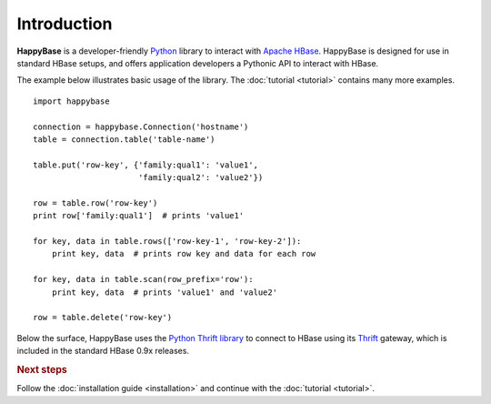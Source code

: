 ************
Introduction
************

.. py:currentmodule:: happybase

**HappyBase** is a developer-friendly `Python <http://python.org/>`_ library to
interact with `Apache HBase <http://hbase.apache.org/>`_. HappyBase is designed
for use in standard HBase setups, and offers application developers a Pythonic
API to interact with HBase.

The example below illustrates basic usage of the library. The :doc:`tutorial
<tutorial>` contains many more examples.

::

   import happybase

   connection = happybase.Connection('hostname')
   table = connection.table('table-name')

   table.put('row-key', {'family:qual1': 'value1',
                         'family:qual2': 'value2'})

   row = table.row('row-key')
   print row['family:qual1']  # prints 'value1'

   for key, data in table.rows(['row-key-1', 'row-key-2']):
       print key, data  # prints row key and data for each row

   for key, data in table.scan(row_prefix='row'):
       print key, data  # prints 'value1' and 'value2'

   row = table.delete('row-key')

Below the surface, HappyBase uses the `Python Thrift library
<http://pypi.python.org/pypi/thrift>`_ to connect to HBase using its `Thrift
<http://thrift.apache.org/>`_ gateway, which is included in the standard HBase
0.9x releases.


.. rubric:: Next steps

Follow the :doc:`installation guide <installation>` and continue with the
:doc:`tutorial <tutorial>`.


.. vim: set spell spelllang=en:
